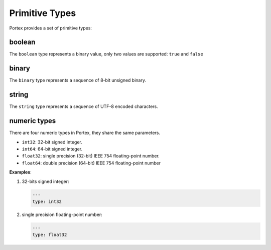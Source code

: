 #################
 Primitive Types
#################

Portex provides a set of primitive types:

*********
 boolean
*********

The ``boolean`` type represents a binary value, only two values are supported: ``true`` and
``false``

********
 binary
********

The ``binary`` type represents a sequence of 8-bit unsigned binary.

********
 string
********

The ``string`` type represents a sequence of UTF-8 encoded characters.

***************
 numeric types
***************

There are four numeric types in Portex, they share the same parameters.

-  ``int32``: 32-bit signed integer.
-  ``int64``: 64-bit signed integer.
-  ``float32``: single precision (32-bit) IEEE 754 floating-point number.
-  ``float64``: double precision (64-bit) IEEE 754 floating-point number

**Examples**:

#. 32-bits signed integer:

   .. code:: yaml

      ---
      type: int32

#. single precision floating-point number:

   .. code:: yaml

      ---
      type: float32
